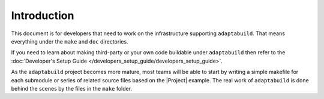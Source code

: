 .. |Product| replace:: ``adaptabuild``

Introduction
============

This document is for developers that need to work on the infrastructure
supporting |Product|. That means everything under the ``make`` and ``doc``
directories.

If you need to learn about making third-party or your own code buildable
under |Product| then refer to the
:doc:`Developer's Setup Guide </developers_setup_guide/developers_setup_guide>`.

As the |Product| project becomes more mature, most teams will be able to start
by writing a simple makefile for each submodule or series of related source
files based on the |Project| example. The real work of |Product| is done behind
the scenes by the files in the ``make`` folder.

